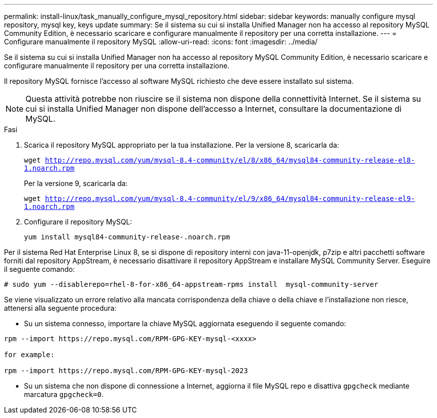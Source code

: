---
permalink: install-linux/task_manually_configure_mysql_repository.html 
sidebar: sidebar 
keywords: manually configure mysql repository, mysql key, keys update 
summary: Se il sistema su cui si installa Unified Manager non ha accesso al repository MySQL Community Edition, è necessario scaricare e configurare manualmente il repository per una corretta installazione. 
---
= Configurare manualmente il repository MySQL
:allow-uri-read: 
:icons: font
:imagesdir: ../media/


[role="lead"]
Se il sistema su cui si installa Unified Manager non ha accesso al repository MySQL Community Edition, è necessario scaricare e configurare manualmente il repository per una corretta installazione.

Il repository MySQL fornisce l'accesso al software MySQL richiesto che deve essere installato sul sistema.

[NOTE]
====
Questa attività potrebbe non riuscire se il sistema non dispone della connettività Internet. Se il sistema su cui si installa Unified Manager non dispone dell'accesso a Internet, consultare la documentazione di MySQL.

====
.Fasi
. Scarica il repository MySQL appropriato per la tua installazione. Per la versione 8, scaricarla da:
+
`wget http://repo.mysql.com/yum/mysql-8.4-community/el/8/x86_64/mysql84-community-release-el8-1.noarch.rpm`

+
Per la versione 9, scaricarla da:

+
`wget http://repo.mysql.com/yum/mysql-8.4-community/el/9/x86_64/mysql84-community-release-el9-1.noarch.rpm`

. Configurare il repository MySQL:
+
`yum install mysql84-community-release-.noarch.rpm`



Per il sistema Red Hat Enterprise Linux 8, se si dispone di repository interni con java-11-openjdk, p7zip e altri pacchetti software forniti dal repository AppStream, è necessario disattivare il repository AppStream e installare MySQL Community Server. Eseguire il seguente comando:

[listing]
----
# sudo yum --disablerepo=rhel-8-for-x86_64-appstream-rpms install  mysql-community-server
----
Se viene visualizzato un errore relativo alla mancata corrispondenza della chiave o della chiave e l'installazione non riesce, attenersi alla seguente procedura:

* Su un sistema connesso, importare la chiave MySQL aggiornata eseguendo il seguente comando:


[listing]
----
rpm --import https://repo.mysql.com/RPM-GPG-KEY-mysql-<xxxx>

for example:

rpm --import https://repo.mysql.com/RPM-GPG-KEY-mysql-2023
----
* Su un sistema che non dispone di connessione a Internet, aggiorna il file MySQL repo e disattiva `gpgcheck` mediante marcatura `gpgcheck=0`.


